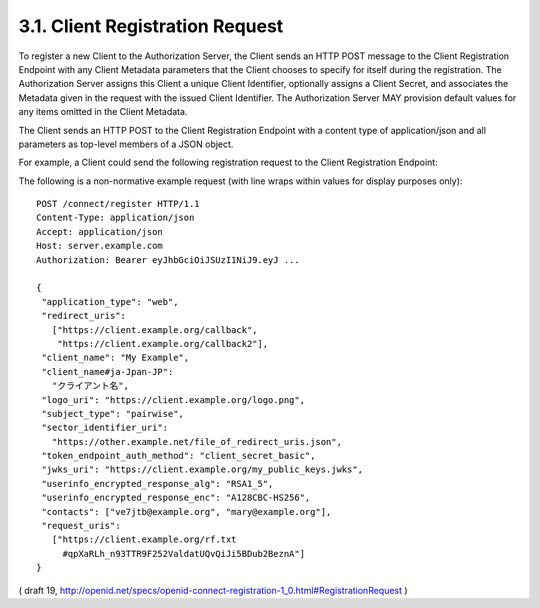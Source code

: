 .. _reg.request:

3.1.  Client Registration Request
------------------------------------


To register a new Client to the Authorization Server, 
the Client sends an HTTP POST message to the Client Registration Endpoint with any Client Metadata parameters that the Client chooses to specify for itself during the registration. The Authorization Server assigns this Client a unique Client Identifier, optionally assigns a Client Secret, and associates the Metadata given in the request with the issued Client Identifier. The Authorization Server MAY provision default values for any items omitted in the Client Metadata.

The Client sends an HTTP POST to the Client Registration Endpoint with a content type of application/json and all parameters as top-level members of a JSON object.

For example, a Client could send the following registration request to the Client Registration Endpoint:

The following is a non-normative example request (with line wraps within values for display purposes only):

::

  POST /connect/register HTTP/1.1
  Content-Type: application/json
  Accept: application/json
  Host: server.example.com
  Authorization: Bearer eyJhbGciOiJSUzI1NiJ9.eyJ ...

  {
   "application_type": "web",
   "redirect_uris":
     ["https://client.example.org/callback",
      "https://client.example.org/callback2"],
   "client_name": "My Example",
   "client_name#ja-Jpan-JP":
     "クライアント名",
   "logo_uri": "https://client.example.org/logo.png",
   "subject_type": "pairwise",
   "sector_identifier_uri":
     "https://other.example.net/file_of_redirect_uris.json",
   "token_endpoint_auth_method": "client_secret_basic",
   "jwks_uri": "https://client.example.org/my_public_keys.jwks",
   "userinfo_encrypted_response_alg": "RSA1_5",
   "userinfo_encrypted_response_enc": "A128CBC-HS256",
   "contacts": ["ve7jtb@example.org", "mary@example.org"],
   "request_uris":
     ["https://client.example.org/rf.txt
       #qpXaRLh_n93TTR9F252ValdatUQvQiJi5BDub2BeznA"]
  }

( draft 19, http://openid.net/specs/openid-connect-registration-1_0.html#RegistrationRequest )
